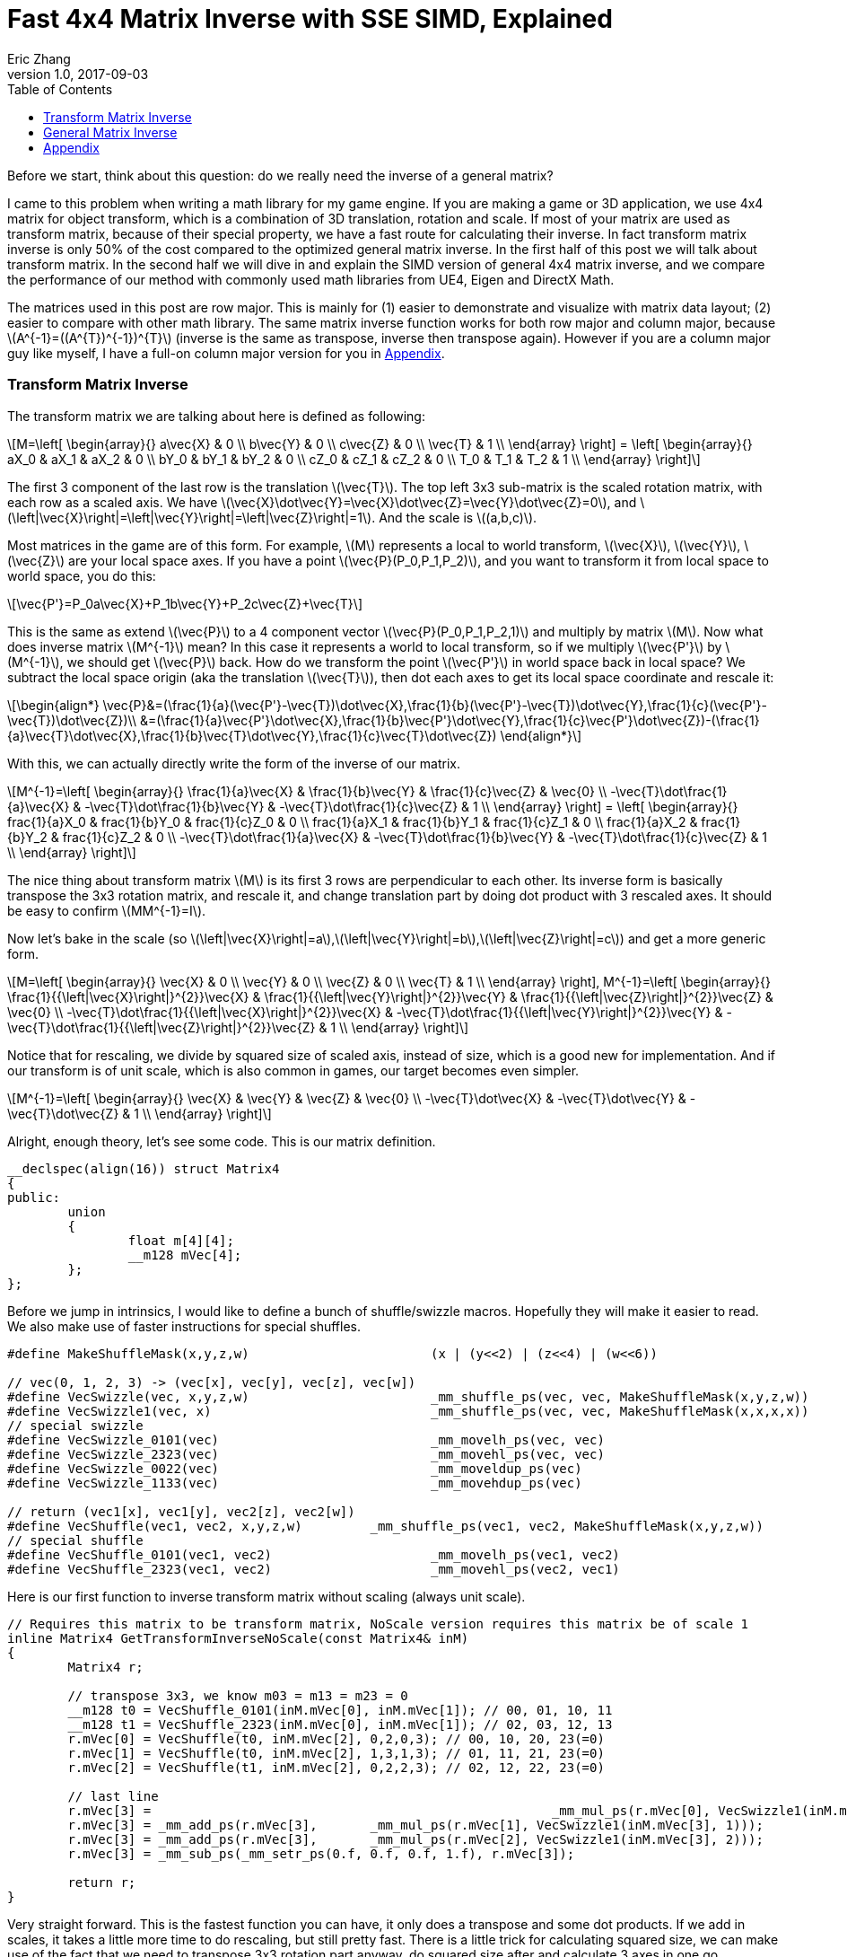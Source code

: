 = Fast 4x4 Matrix Inverse with SSE SIMD, Explained
Eric Zhang
v1.0, 2017-09-03
:toc: macro

:stem: latexmath
:figure-caption!:

toc::[]

Before we start, think about this question: do we really need the inverse of a general matrix?

I came to this problem when writing a math library for my game engine. If you are making a game or 3D application, we use 4x4 matrix for object transform, which is a combination of 3D translation, rotation and scale. If most of your matrix are used as transform matrix, because of their special property, we have a fast route for calculating their inverse. In fact transform matrix inverse is only 50% of the cost compared to the optimized general matrix inverse. In the first half of this post we will talk about transform matrix.  In the second half we will dive in and explain the SIMD version of general 4x4 matrix inverse, and we compare the performance of our method with commonly used math libraries from UE4, Eigen and DirectX Math.

The matrices used in this post are row major. This is mainly for (1) easier to demonstrate and visualize with matrix data layout; (2) easier to compare with other math library. The same matrix inverse function works for both row major and column major, because stem:[A^{-1}=((A^{T})^{-1})^{T}] (inverse is the same as transpose, inverse then transpose again). However if you are a column major guy like myself, I have a full-on column major version for you in <<Appendix>>.

=== Transform Matrix Inverse

The transform matrix we are talking about here is defined as following:

[stem]
++++
M=\left[ \begin{array}{} a\vec{X} & 0 \\ b\vec{Y} & 0 \\ c\vec{Z} & 0 \\ \vec{T} & 1 \\ \end{array} \right] = \left[ \begin{array}{} aX_0 & aX_1 & aX_2 & 0 \\ bY_0 & bY_1 & bY_2 & 0 \\ cZ_0 & cZ_1 & cZ_2 & 0 \\ T_0 & T_1 & T_2 & 1 \\ \end{array} \right]
++++

The first 3 component of the last row is the translation stem:[\vec{T}]. The top left 3x3 sub-matrix is the scaled rotation matrix, with each row as a scaled axis. We have stem:[\vec{X}\dot\vec{Y}=\vec{X}\dot\vec{Z}=\vec{Y}\dot\vec{Z}=0], and stem:[\left|\vec{X}\right|=\left|\vec{Y}\right|=\left|\vec{Z}\right|=1]. And the scale is stem:[(a,b,c)]. 

Most matrices in the game are of this form. For example, stem:[M] represents a local to world transform, stem:[\vec{X}], stem:[\vec{Y}], stem:[\vec{Z}] are your local space axes. If you have a point stem:[\vec{P}(P_0,P_1,P_2)], and you want to transform it from local space to world space, you do this:

[stem]
++++
\vec{P'}=P_0a\vec{X}+P_1b\vec{Y}+P_2c\vec{Z}+\vec{T}
++++

This is the same as extend stem:[\vec{P}] to a 4 component vector stem:[\vec{P}(P_0,P_1,P_2,1)] and multiply by matrix stem:[M]. Now what does inverse matrix stem:[M^{-1}] mean? In this case it represents a world to local transform, so if we multiply stem:[\vec{P'}] by stem:[M^{-1}], we should get stem:[\vec{P}] back. How do we transform the point stem:[\vec{P'}] in world space back in local space? We subtract the local space origin (aka the translation stem:[\vec{T}]), then dot each axes to get its local space coordinate and rescale it:

[stem]
++++
\begin{align*}
\vec{P}&=(\frac{1}{a}(\vec{P'}-\vec{T})\dot\vec{X},\frac{1}{b}(\vec{P'}-\vec{T})\dot\vec{Y},\frac{1}{c}(\vec{P'}-\vec{T})\dot\vec{Z})\\
&=(\frac{1}{a}\vec{P'}\dot\vec{X},\frac{1}{b}\vec{P'}\dot\vec{Y},\frac{1}{c}\vec{P'}\dot\vec{Z})-(\frac{1}{a}\vec{T}\dot\vec{X},\frac{1}{b}\vec{T}\dot\vec{Y},\frac{1}{c}\vec{T}\dot\vec{Z})
\end{align*}
++++

With this, we can actually directly write the form of the inverse of our matrix.

[stem]
++++
M^{-1}=\left[ \begin{array}{} \frac{1}{a}\vec{X} & \frac{1}{b}\vec{Y} & \frac{1}{c}\vec{Z} & \vec{0} \\ -\vec{T}\dot\frac{1}{a}\vec{X} & -\vec{T}\dot\frac{1}{b}\vec{Y} & -\vec{T}\dot\frac{1}{c}\vec{Z} & 1 \\ \end{array} \right] = \left[ \begin{array}{} frac{1}{a}X_0 & frac{1}{b}Y_0 & frac{1}{c}Z_0 & 0 \\ frac{1}{a}X_1 & frac{1}{b}Y_1 & frac{1}{c}Z_1 & 0 \\ frac{1}{a}X_2 & frac{1}{b}Y_2 & frac{1}{c}Z_2 & 0 \\ -\vec{T}\dot\frac{1}{a}\vec{X} & -\vec{T}\dot\frac{1}{b}\vec{Y} & -\vec{T}\dot\frac{1}{c}\vec{Z} & 1 \\ \end{array} \right]
++++

The nice thing about transform matrix stem:[M] is its first 3 rows are perpendicular to each other. Its inverse form is basically transpose the 3x3 rotation matrix, and rescale it, and change translation part by doing dot product with 3 rescaled axes. It should be easy to confirm stem:[MM^{-1}=I].

Now let’s bake in the scale (so stem:[\left|\vec{X}\right|=a],stem:[\left|\vec{Y}\right|=b],stem:[\left|\vec{Z}\right|=c]) and get a more generic form.

[stem]
++++
M=\left[ \begin{array}{} \vec{X} & 0 \\ \vec{Y} & 0 \\ \vec{Z} & 0 \\ \vec{T} & 1 \\ \end{array} \right], M^{-1}=\left[ \begin{array}{} \frac{1}{{\left|\vec{X}\right|}^{2}}\vec{X} & \frac{1}{{\left|\vec{Y}\right|}^{2}}\vec{Y} & \frac{1}{{\left|\vec{Z}\right|}^{2}}\vec{Z} & \vec{0} \\ -\vec{T}\dot\frac{1}{{\left|\vec{X}\right|}^{2}}\vec{X} & -\vec{T}\dot\frac{1}{{\left|\vec{Y}\right|}^{2}}\vec{Y} & -\vec{T}\dot\frac{1}{{\left|\vec{Z}\right|}^{2}}\vec{Z} & 1 \\ \end{array} \right]
++++

Notice that for rescaling, we divide by squared size of scaled axis, instead of size, which is a good new for implementation. And if our transform is of unit scale, which is also common in games, our target becomes even simpler.

[stem]
++++
M^{-1}=\left[ \begin{array}{} \vec{X} & \vec{Y} & \vec{Z} & \vec{0} \\ -\vec{T}\dot\vec{X} & -\vec{T}\dot\vec{Y} & -\vec{T}\dot\vec{Z} & 1 \\ \end{array} \right]
++++

Alright, enough theory, let’s see some code. This is our matrix definition.

[source, c++]
----
__declspec(align(16)) struct Matrix4
{
public:
	union
	{
		float m[4][4];
		__m128 mVec[4];
	};
};
----

Before we jump in intrinsics, I would like to define a bunch of shuffle/swizzle macros. Hopefully they will make it easier to read. We also make use of faster instructions for special shuffles.

[source, c++]
----
#define MakeShuffleMask(x,y,z,w)			(x | (y<<2) | (z<<4) | (w<<6))

// vec(0, 1, 2, 3) -> (vec[x], vec[y], vec[z], vec[w])
#define VecSwizzle(vec, x,y,z,w)			_mm_shuffle_ps(vec, vec, MakeShuffleMask(x,y,z,w))
#define VecSwizzle1(vec, x) 				_mm_shuffle_ps(vec, vec, MakeShuffleMask(x,x,x,x))
// special swizzle
#define VecSwizzle_0101(vec)				_mm_movelh_ps(vec, vec)
#define VecSwizzle_2323(vec)				_mm_movehl_ps(vec, vec)
#define VecSwizzle_0022(vec)				_mm_moveldup_ps(vec)
#define VecSwizzle_1133(vec)				_mm_movehdup_ps(vec)

// return (vec1[x], vec1[y], vec2[z], vec2[w])
#define VecShuffle(vec1, vec2, x,y,z,w)		_mm_shuffle_ps(vec1, vec2, MakeShuffleMask(x,y,z,w))
// special shuffle
#define VecShuffle_0101(vec1, vec2)			_mm_movelh_ps(vec1, vec2)
#define VecShuffle_2323(vec1, vec2)			_mm_movehl_ps(vec2, vec1)
----

Here is our first function to inverse transform matrix without scaling (always unit scale).

[source, c++]
----
// Requires this matrix to be transform matrix, NoScale version requires this matrix be of scale 1
inline Matrix4 GetTransformInverseNoScale(const Matrix4& inM)
{
	Matrix4 r;

	// transpose 3x3, we know m03 = m13 = m23 = 0	
	__m128 t0 = VecShuffle_0101(inM.mVec[0], inM.mVec[1]); // 00, 01, 10, 11
	__m128 t1 = VecShuffle_2323(inM.mVec[0], inM.mVec[1]); // 02, 03, 12, 13
	r.mVec[0] = VecShuffle(t0, inM.mVec[2], 0,2,0,3); // 00, 10, 20, 23(=0)
	r.mVec[1] = VecShuffle(t0, inM.mVec[2], 1,3,1,3); // 01, 11, 21, 23(=0)
	r.mVec[2] = VecShuffle(t1, inM.mVec[2], 0,2,2,3); // 02, 12, 22, 23(=0)

	// last line
	r.mVec[3] =							_mm_mul_ps(r.mVec[0], VecSwizzle1(inM.mVec[3], 0));
	r.mVec[3] = _mm_add_ps(r.mVec[3],	_mm_mul_ps(r.mVec[1], VecSwizzle1(inM.mVec[3], 1)));
	r.mVec[3] = _mm_add_ps(r.mVec[3],	_mm_mul_ps(r.mVec[2], VecSwizzle1(inM.mVec[3], 2)));
	r.mVec[3] = _mm_sub_ps(_mm_setr_ps(0.f, 0.f, 0.f, 1.f), r.mVec[3]);

	return r;
}
----

Very straight forward. This is the fastest function you can have, it only does a transpose and some dot products. If we add in scales, it takes a little more time to do rescaling, but still pretty fast. There is a little trick for calculating squared size, we can make use of the fact that we need to transpose 3x3 rotation part anyway, do squared size after and calculate 3 axes in one go.

[source, c++]
----
#define SMALL_NUMBER		(1.e-8f)

// Requires this matrix to be transform matrix
inline Matrix4 GetTransformInverse(const Matrix4& inM)
{
	Matrix4 r;
	
	// transpose 3x3, we know m03 = m13 = m23 = 0	
	__m128 t0 = VecShuffle_0101(inM.mVec[0], inM.mVec[1]); // 00, 01, 10, 11
	__m128 t1 = VecShuffle_2323(inM.mVec[0], inM.mVec[1]); // 02, 03, 12, 13
	r.mVec[0] = VecShuffle(t0, inM.mVec[2], 0,2,0,3); // 00, 10, 20, 23(=0)
	r.mVec[1] = VecShuffle(t0, inM.mVec[2], 1,3,1,3); // 01, 11, 21, 23(=0)
	r.mVec[2] = VecShuffle(t1, inM.mVec[2], 0,2,2,3); // 02, 12, 22, 23(=0)

	// (SizeSqr(mVec[0]), SizeSqr(mVec[1]), SizeSqr(mVec[2]), 0)
	__m128 sizeSqr;
	sizeSqr =						_mm_mul_ps(r.mVec[0], r.mVec[0]);
	sizeSqr = _mm_add_ps(sizeSqr,	_mm_mul_ps(r.mVec[1], r.mVec[1]));
	sizeSqr = _mm_add_ps(sizeSqr,	_mm_mul_ps(r.mVec[2], r.mVec[2]));

	// optional test to avoid divide by 0
	__m128 one = _mm_set1_ps(1.f);
	// for each component, if(sizeSqr < SMALL_NUMBER) sizeSqr = 1;
	__m128 rSizeSqr = _mm_blendv_ps(
		_mm_div_ps(one, sizeSqr),
		one,
		_mm_cmplt_ps(sizeSqr, _mm_set1_ps(SMALL_NUMBER))
		);

	r.mVec[0] = _mm_mul_ps(r.mVec[0], rSizeSqr);
	r.mVec[1] = _mm_mul_ps(r.mVec[1], rSizeSqr);
	r.mVec[2] = _mm_mul_ps(r.mVec[2], rSizeSqr);

	// last line
	r.mVec[3] =							_mm_mul_ps(r.mVec[0], VecSwizzle1(inM.mVec[3], 0));
	r.mVec[3] = _mm_add_ps(r.mVec[3],	_mm_mul_ps(r.mVec[1], VecSwizzle1(inM.mVec[3], 1)));
	r.mVec[3] = _mm_add_ps(r.mVec[3],	_mm_mul_ps(r.mVec[2], VecSwizzle1(inM.mVec[3], 2)));
	r.mVec[3] = _mm_sub_ps(_mm_setr_ps(0.f, 0.f, 0.f, 1.f), r.mVec[3]);

	return r;
}
----

Notice the top and bottom of the function is exactly the same as the NoScale version. In the middle we calculate squared size, with an optional divide-by-small-number test.

=== General Matrix Inverse

For general matrix, things are getting complicated. You can find most of the theory part in the following wiki pages: 
https://en.wikipedia.org/wiki/Invertible_matrix[Invertible Matrix], https://en.wikipedia.org/wiki/Adjugate_matrix[Adjugate Matrix], https://en.wikipedia.org/wiki/Determinant#Relation_to_eigenvalues_and_trace[Determinant], https://en.wikipedia.org/wiki/Trace_(linear_algebra)[Trace].

We will introduce some of them as we go. The method is based on the same block matrices method Intel used for its https://software.intel.com/en-us/articles/optimized-matrix-library-for-use-with-the-intel-pentiumr-4-processors-sse2-instructions/[Optimized Matrix Library].

A 4x4 matrix can be described as 4 2x2 sub matrices. The good things about 2x2 matrix are not only it is easy to calculate their inverse or determinant, but also because they can fit in one vector register, their calculation can be done very fast.

[stem]
++++
M=\left[ \begin{array}{} A & B \\ C & D \\ \end{array} \right]=\left[ \begin{array}{} A_0 & A_1 & B_0 & B_1 \\ A_2 & A_3 & B_2 & B_3 \\ C_0 & C_1 & D_0 & D_1 \\ C_2 & C_3 & D_2 & D_3 \\ \end{array} \right]
++++

Matrix block-wise inverse is given by the following:

[stem]
++++
\begin{align*}
{\left[ \begin{array}{} A & B \\ C & D \\ \end{array} \right]}^{-1}&=\left[ \begin{array}{} A^{-1}+A^{-1}B(D-CA^{-1}B)^{-1}CA^{-1} & -A^{-1}B(D-CA^{-1}B)^{-1} \\ -(D-CA^{-1}B)^{-1}CA^{-1} & (D-CA^{-1}B)^{-1} \\ \end{array} \right]\\
&=\left[ \begin{array}{} (A-BD^{-1}C)^{-1} & -(A-BD^{-1}C)^{-1}BD^{-1} \\ -D^{-1}C(A-BD^{-1}C)^{-1} & D^{-1}+D^{-1}C(A-BD^{-1}C)^{-1}BD^{-1} \\ \end{array} \right]
\end{align*}
++++

We actually use a mix of these two forms, 2nd row from the first form, and 1st row from the second form.

[stem]
++++
{\left[ \begin{array}{} A & B \\ C & D \\ \end{array} \right]}^{-1}=\left[ \begin{array}{} (A-BD^{-1}C)^{-1} & -(A-BD^{-1}C)^{-1}BD^{-1} \\ -(D-CA^{-1}B)^{-1}CA^{-1} & (D-CA^{-1}B)^{-1} \\ \end{array} \right]
++++

This choice might not seem obvious. Take the first form for example, it seems we only need to calculate two 2x2 matrix inverse: stem:[A^{-1}] and stem:[(D-CA^{-1} B)^{-1}], however it can be further simplified by proper derivation. Since each corresponding sub-matrices equals to each other, it doesn’t matter which form you choose to work your math on. We just select the easier row from both forms.

Before we start derivation, we need to introduce some concepts. The adjugate of matrix stem:[A] is defined as stem:[A\operatorname{adj}(A)=\left|A\right|I], where stem:[\left|A\right|] is determinant of stem:[A]. For convenience, in this post we denote adjugate matrix as stem:[A^{#}=\operatorname{adj}(A)]. So we can change inverse calculation to adjugate calculation by stem:[A^{-1}=\frac{1}{\left|A\right|}A^{#}]. Adjugate of 2x2 matrix is:

=== Appendix